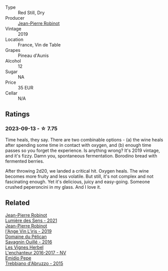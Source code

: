 #+attr_html: :class wine-main-image
[[file:/images/90/fb4150-2f34-4998-b967-0b5a8f0c8205/2023-09-14-13-08-52-D6AD06DB-D095-45FB-A6B6-227732252642-1-105-c@512.webp]]

- Type :: Red Still, Dry
- Producer :: [[barberry:/producers/bc2d8713-af5c-4e3a-8872-bb407a6ad1d6][Jean-Pierre Robinot]]
- Vintage :: 2019
- Location :: France, Vin de Table
- Grapes :: Pineau d'Aunis
- Alcohol :: 12
- Sugar :: NA
- Price :: 35 EUR
- Cellar :: N/A

** Ratings

*** 2023-09-13 - ☆ 7.75

Time heals, they say. There are two combinable options - (a) the wine heals after spending some time in contact with oxygen, and (b) enough time passes so you forget the experience. Is anything wrong? It's 2019 vintage, and it's fizzy. Damn you, spontaneous fermentation. Borodino bread with fermented berries.

After throwing 2d20, we landed a critical hit. Oxygen heals. The wine becomes more fruity and less volatile. But still, it's not complex and not fascinating enough. Yet it's delicious, juicy and easy-going. Someone crushed peperoncini in my glass. And I love it.

** Related

#+begin_export html
<div class="flex-container">
  <a class="flex-item flex-item-left" href="/wines/c96865d9-7cab-447c-943d-d7c274f46af7.html">
    <img class="flex-bottle" src="/images/c9/6865d9-7cab-447c-943d-d7c274f46af7/2023-07-19-21-06-07-IMG-8554@512.webp"></img>
    <section class="h">Jean-Pierre Robinot</section>
    <section class="h text-bolder">Lumière des Sens - 2021</section>
  </a>

  <a class="flex-item flex-item-right" href="/wines/cbe859e6-edcd-41a3-9d72-3a4bfb4be7bc.html">
    <img class="flex-bottle" src="/images/cb/e859e6-edcd-41a3-9d72-3a4bfb4be7bc/2023-05-06-11-36-38-IMG-6791@512.webp"></img>
    <section class="h">Jean-Pierre Robinot</section>
    <section class="h text-bolder">l'Ange Vin L'iris - 2019</section>
  </a>

  <a class="flex-item flex-item-left" href="/wines/4c7ebcd8-9f6a-4158-aff7-ac66179a984f.html">
    <img class="flex-bottle" src="/images/4c/7ebcd8-9f6a-4158-aff7-ac66179a984f/2022-07-02-09-00-27-4E0E7277-94A0-46A4-B136-D0075892FB24-1-105-c@512.webp"></img>
    <section class="h">Domaine du Pélican</section>
    <section class="h text-bolder">Savagnin Ouillé - 2016</section>
  </a>

  <a class="flex-item flex-item-right" href="/wines/9d6514e5-c610-4f57-892e-96d0fbb37765.html">
    <img class="flex-bottle" src="/images/9d/6514e5-c610-4f57-892e-96d0fbb37765/2023-09-14-20-05-49-08378C35-B71D-4FB4-AF5B-B08F6A7F7D39-1-105-c@512.webp"></img>
    <section class="h">Les Vignes Herbel</section>
    <section class="h text-bolder">L'enchanteur 2016-2017 - NV</section>
  </a>

  <a class="flex-item flex-item-left" href="/wines/fc7a0196-0453-4b31-acf9-23306701f7cb.html">
    <img class="flex-bottle" src="/images/fc/7a0196-0453-4b31-acf9-23306701f7cb/2023-09-14-13-00-04-30617F02-422D-43DD-B4C4-818686A277E0-1-105-c@512.webp"></img>
    <section class="h">Emidio Pepe</section>
    <section class="h text-bolder">Trebbiano d'Abruzzo - 2015</section>
  </a>

</div>
#+end_export
